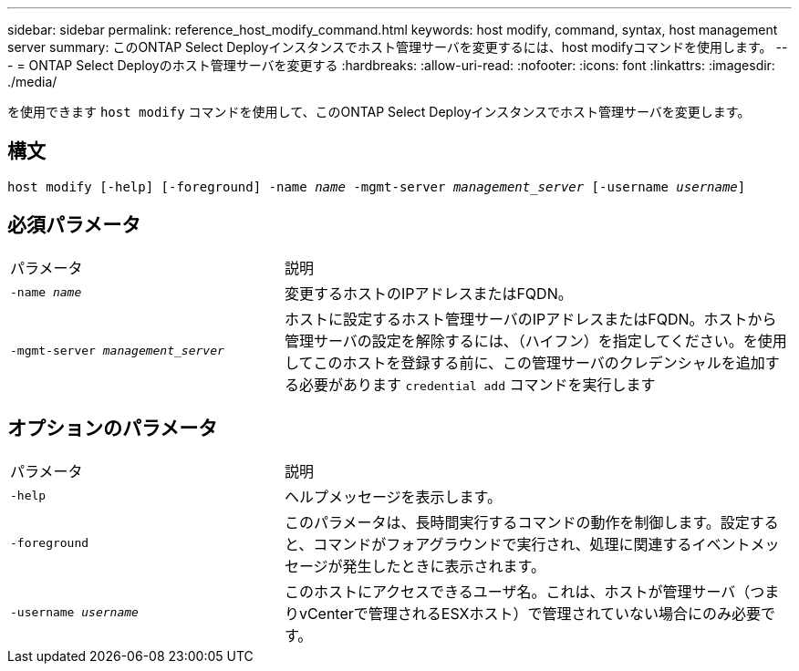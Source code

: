---
sidebar: sidebar 
permalink: reference_host_modify_command.html 
keywords: host modify, command, syntax, host management server 
summary: このONTAP Select Deployインスタンスでホスト管理サーバを変更するには、host modifyコマンドを使用します。 
---
= ONTAP Select Deployのホスト管理サーバを変更する
:hardbreaks:
:allow-uri-read: 
:nofooter: 
:icons: font
:linkattrs: 
:imagesdir: ./media/


[role="lead"]
を使用できます `host modify` コマンドを使用して、このONTAP Select Deployインスタンスでホスト管理サーバを変更します。



== 構文

`host modify [-help] [-foreground] -name _name_ -mgmt-server _management_server_ [-username _username_]`



== 必須パラメータ

[cols="35,65"]
|===


| パラメータ | 説明 


 a| 
`-name _name_`
 a| 
変更するホストのIPアドレスまたはFQDN。



 a| 
`-mgmt-server _management_server_`
 a| 
ホストに設定するホスト管理サーバのIPアドレスまたはFQDN。ホストから管理サーバの設定を解除するには、（ハイフン）を指定してください。を使用してこのホストを登録する前に、この管理サーバのクレデンシャルを追加する必要があります  `credential add` コマンドを実行します

|===


== オプションのパラメータ

[cols="35,65"]
|===


| パラメータ | 説明 


 a| 
`-help`
 a| 
ヘルプメッセージを表示します。



 a| 
`-foreground`
 a| 
このパラメータは、長時間実行するコマンドの動作を制御します。設定すると、コマンドがフォアグラウンドで実行され、処理に関連するイベントメッセージが発生したときに表示されます。



 a| 
`-username _username_`
 a| 
このホストにアクセスできるユーザ名。これは、ホストが管理サーバ（つまりvCenterで管理されるESXホスト）で管理されていない場合にのみ必要です。

|===
